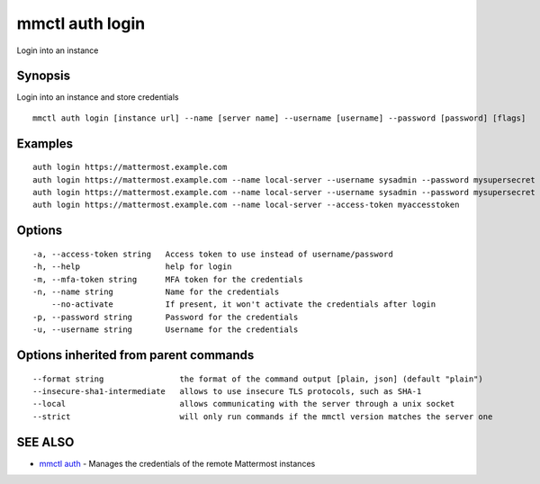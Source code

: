 .. _mmctl_auth_login:

mmctl auth login
----------------

Login into an instance

Synopsis
~~~~~~~~


Login into an instance and store credentials

::

  mmctl auth login [instance url] --name [server name] --username [username] --password [password] [flags]

Examples
~~~~~~~~

::

    auth login https://mattermost.example.com
    auth login https://mattermost.example.com --name local-server --username sysadmin --password mysupersecret
    auth login https://mattermost.example.com --name local-server --username sysadmin --password mysupersecret --mfa-token 123456
    auth login https://mattermost.example.com --name local-server --access-token myaccesstoken

Options
~~~~~~~

::

  -a, --access-token string   Access token to use instead of username/password
  -h, --help                  help for login
  -m, --mfa-token string      MFA token for the credentials
  -n, --name string           Name for the credentials
      --no-activate           If present, it won't activate the credentials after login
  -p, --password string       Password for the credentials
  -u, --username string       Username for the credentials

Options inherited from parent commands
~~~~~~~~~~~~~~~~~~~~~~~~~~~~~~~~~~~~~~

::

      --format string                the format of the command output [plain, json] (default "plain")
      --insecure-sha1-intermediate   allows to use insecure TLS protocols, such as SHA-1
      --local                        allows communicating with the server through a unix socket
      --strict                       will only run commands if the mmctl version matches the server one

SEE ALSO
~~~~~~~~

* `mmctl auth <mmctl_auth.rst>`_ 	 - Manages the credentials of the remote Mattermost instances

